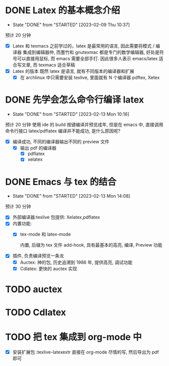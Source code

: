* DONE Latex 的基本概念介绍
CLOSED: [2023-02-09 Thu 10:37]
- State "DONE"       from "STARTED"    [2023-02-09 Thu 10:37]
预计 20 分钟
:LOGBOOK:
CLOCK: [2023-02-09 Thu 10:02]--[2023-02-09 Thu 10:37] =>  0:35
:END:
- [X] Latex 和 texmacs
  之前学过的，latex 是最常用的语言, 因此需要将模式 / 编译器 集成到编辑器仲, 而墨竹和 gnutexmac 都是专门的数学编辑器, 好处是符号可以直接用鼠标,
  而 emacs 需要全部手打. 因此很多人表示 emacs/latex 适合写文章, 而 texmacs 适合草稿
- [X] Latex 的版本
  既然 latex 是语言, 就有不同版本的编译器和扩展
  - [X] 在 archlinux 中只需要安装 texlive, 里面就有 N 个编译器 pdftex, Xetex

* DONE 先学会怎么命令行编译 latex 
CLOSED: [2023-02-13 Mon 10:16]
- State "DONE"       from "STARTED"    [2023-02-13 Mon 10:16]
:LOGBOOK:
CLOCK: [2023-02-13 Mon 09:35]--[2023-02-13 Mon 10:16] =>  0:41
:END:
预计 20 分钟
使用 ide 的 build 按键编译并预览成年, 但是在 emacs 中, 直接调用命令行接口 latex/pdflatex 编译并不能成功, 是什么原因呢? 
- [X] 编译成功, 不同的编译器输出不同的 preview 文件
  - [X] 输出 pdf 的编译器
    - [X] pdflatex
    - [X] xelatex
* DONE Emacs 与 tex 的结合
CLOSED: [2023-02-13 Mon 14:08]
- State "DONE"       from "STARTED"    [2023-02-13 Mon 14:08]
:LOGBOOK:
CLOCK: [2023-02-13 Mon 13:04]--[2023-02-13 Mon 14:08] =>  1:04
CLOCK: [2023-02-13 Mon 11:13]--[2023-02-13 Mon 12:42] =>  1:29
:END:
预计 30 分钟
- [X] 外部编译器:texlive 包提供: Xelatex,pdflatex 
- [X] 内置功能:
  - [X] tex-mode 和 latex-mode

    内置, 后缀为 tex 文件 add-hook, 具有最基本的高亮, 编译, Preview 功能

- [X] 插件, 负责编译预览一条龙
  - [X] Auctex: 神的包, 历史追溯到 1986 年, 提供高亮, 调试功能
  - [X] Cdlatex: 更快的 auctex 实现


* TODO auctex
* TODO Cdlatex


* TODO 把 tex 集成到 org-mode 中
DEADLINE: <2023-02-13 Mon>
:LOGBOOK:
CLOCK: [2023-02-13 Mon 14:32]--[2023-02-13 Mon 14:54] =>  0:22
CLOCK: [2023-02-13 Mon 14:10]--[2023-02-13 Mon 14:32] =>  0:22
:END:
- [X] 安装扩展包 :texlive-latexextr
  直接在 org-mode 尽情的写, 然后导出为 pdf 即可